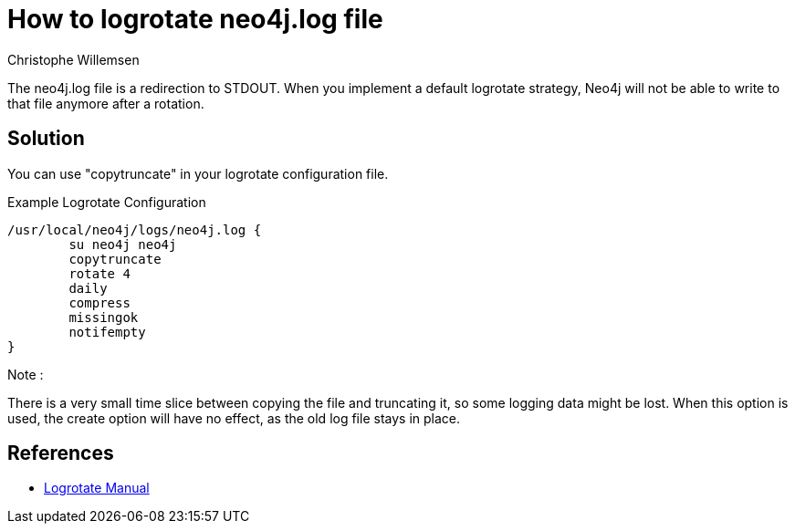 = How to logrotate neo4j.log file
:slug: how-to-logrotate-neo4j-dot-log
:author: Christophe Willemsen
:neo4j-versions: 3.0
:tags: logs
:category: operations

The neo4j.log file is a redirection to STDOUT. When you implement a default logrotate strategy,
Neo4j will not be able to write to that file anymore after a rotation.

== Solution

You can use "copytruncate" in your logrotate configuration file.

.Example Logrotate Configuration
[source,bash]
----
/usr/local/neo4j/logs/neo4j.log {
	su neo4j neo4j
	copytruncate
	rotate 4
	daily
	compress
	missingok
	notifempty
}
----

Note :

There is a very small time slice between copying the file and truncating it, so
some logging data might be lost. When this option is used, the create option will
have no effect, as the old log file stays in place.

== References

* http://www.delafond.org/traducmanfr/man/man8/logrotate.8.html[Logrotate Manual]
